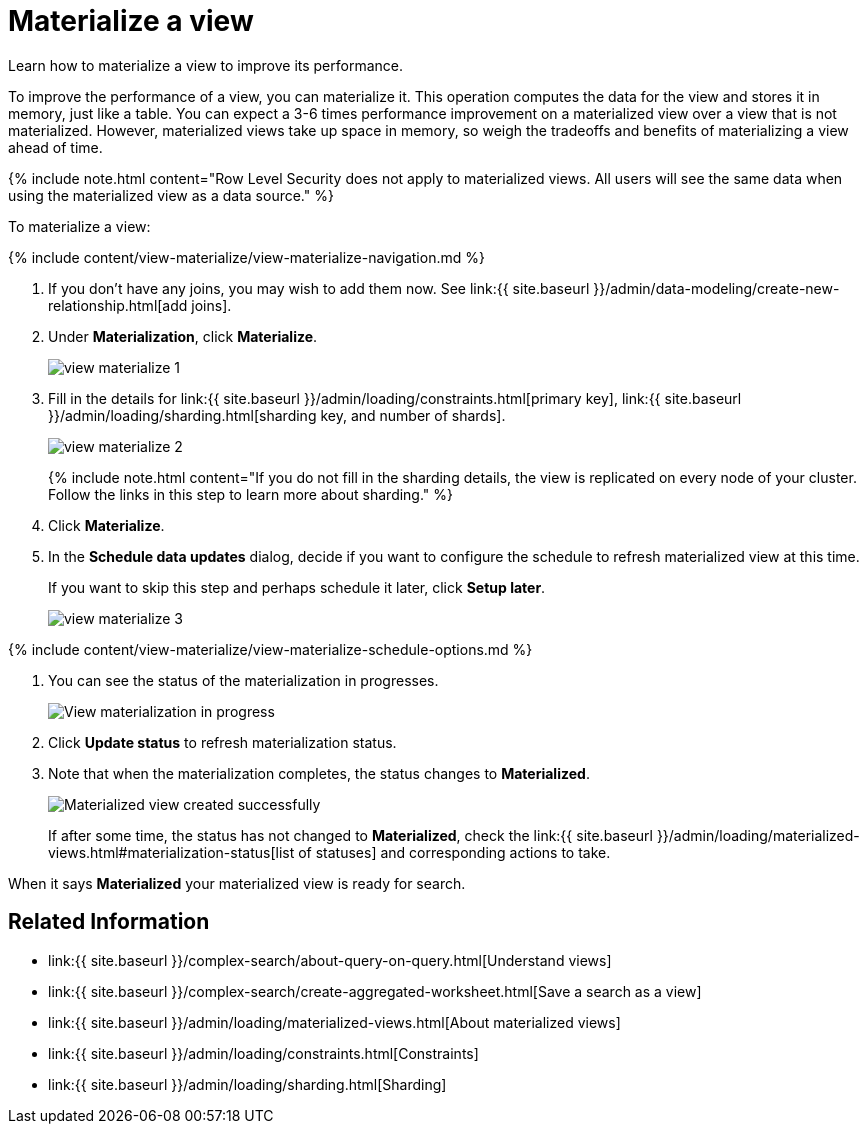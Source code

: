 = Materialize a view
:last_updated: 09/21/2020


Learn how to materialize a view to improve its performance.


To improve the performance of a view, you can materialize it.
This operation computes the data for the view and stores it in memory, just like a table.
You can expect a 3-6 times performance improvement on a materialized view over a view that is not materialized.
However, materialized views take up space in memory, so weigh the tradeoffs and benefits of materializing a view ahead of time.

{% include note.html content="Row Level Security does not apply to materialized views.
All users will see the same data when using the materialized view as a data source." %}

To materialize a view:

{% include content/view-materialize/view-materialize-navigation.md %}

. If you don't have any joins, you may wish to add them now.
See link:{{ site.baseurl }}/admin/data-modeling/create-new-relationship.html[add joins].
. Under *Materialization*, click *Materialize*.
+
image::view-materialize-1.png[]

. Fill in the details for link:{{ site.baseurl }}/admin/loading/constraints.html[primary key], link:{{ site.baseurl }}/admin/loading/sharding.html[sharding key, and number of shards].
+
image::view-materialize-2.png[]
+
{% include note.html content="If you do not fill in the sharding details, the view is replicated on every node of your cluster.
Follow the links in this step to learn more about sharding." %}

. Click *Materialize*.
. In the *Schedule data updates* dialog, decide if you want to configure the schedule to refresh materialized view at this time.
+
If you want to skip this step and perhaps schedule it later, click *Setup later*.
+
image::view-materialize-3.png[]

{% include content/view-materialize/view-materialize-schedule-options.md %}

. You can see the status of the materialization in progresses.
+
image::view-materialize-8.png[View materialization in progress]

. Click *Update status* to refresh materialization status.
. Note that when the materialization completes, the status changes to *Materialized*.
+
image::view-materialize-9.png[Materialized view created successfully]
+
If after some time, the status has not changed to *Materialized*, check the link:{{ site.baseurl }}/admin/loading/materialized-views.html#materialization-status[list of statuses] and corresponding actions to take.

When it says *Materialized* your materialized view is ready for search.

== Related Information

* link:{{ site.baseurl }}/complex-search/about-query-on-query.html[Understand views]
* link:{{ site.baseurl }}/complex-search/create-aggregated-worksheet.html[Save a search as a view]
* link:{{ site.baseurl }}/admin/loading/materialized-views.html[About materialized views]
* link:{{ site.baseurl }}/admin/loading/constraints.html[Constraints]
* link:{{ site.baseurl }}/admin/loading/sharding.html[Sharding]
